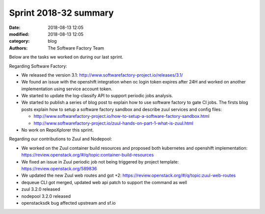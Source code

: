 Sprint 2018-32 summary
############################

:date: 2018-08-13 12:05
:modified: 2018-08-13 12:05
:category: blog
:authors: The Software Factory Team

Below are the tasks we worked on during our last sprint.

Regarding Software Factory:

* We released the version 3.1: http://www.softwarefactory-project.io/releases/3.1/
* We found an issue with the openshift integration when oc login token expires after 24H and worked on another implementation using service account token.
* We started to update the log-classify API to support periodic jobs analysis.
* We started to publish a series of blog post to explain how to use software factory to gate CI jobs. The firsts blog posts explain how to setup a software factory sandbox and describe zuul services and config files:

  * http://www.softwarefactory-project.io/how-to-setup-a-software-factory-sandbox.html
  * http://www.softwarefactory-project.io/zuul-hands-on-part-1-what-is-zuul.html

* No work on RepoXplorer this sprint.

Regarding our contributions to Zuul and Nodepool:

* We worked on the Zuul container build resources and proposed both kubernetes and openshift implementation: https://review.openstack.org/#/q/topic:container-build-resources
* We fixed an issue in Zuul periodic job not being triggered by project template: https://review.openstack.org/589836
* We updated the new Zuul web routes and got +2: https://review.openstack.org/#/q/topic:zuul-web-routes
* dequeue CLI got merged, updated web api patch to support the command as well
* zuul 3.2.0 released
* nodepool 3.2.0 released
* openstacksdk bug affected upstream and sf.io
